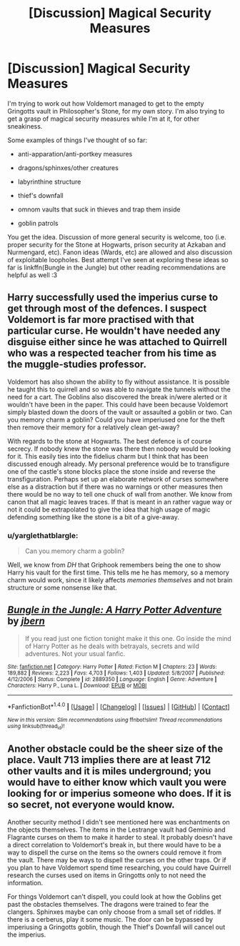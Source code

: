 #+TITLE: [Discussion] Magical Security Measures

* [Discussion] Magical Security Measures
:PROPERTIES:
:Author: SteamAngel
:Score: 5
:DateUnix: 1495804555.0
:DateShort: 2017-May-26
:FlairText: Discussion
:END:
I'm trying to work out how Voldemort managed to get to the empty Gringotts vault in Philosopher's Stone, for my own story. I'm also trying to get a grasp of magical security measures while I'm at it, for other sneakiness.

Some examples of things I've thought of so far:

- anti-apparation/anti-portkey measures

- dragons/sphinxes/other creatures

- labyrinthine structure

- thief's downfall

- omnom vaults that suck in thieves and trap them inside

- goblin patrols

You get the idea. Discussion of more general security is welcome, too (i.e. proper security for the Stone at Hogwarts, prison security at Azkaban and Nurmengard, etc). Fanon ideas (Wards, etc) are allowed and also discussion of exploitable loopholes. Best attempt I've seen at exploring these ideas so far is linkffn(Bungle in the Jungle) but other reading recommendations are helpful as well :3


** Harry successfully used the imperius curse to get through most of the defences. I suspect Voldemort is far more practised with that particular curse. He wouldn't have needed any disguise either since he was attached to Quirrell who was a respected teacher from his time as the muggle-studies professor.

Voldemort has also shown the ability to fly without assistance. It is possible he taught this to quirrell and so was able to navigate the tunnels without the need for a cart. The Goblins also discovered the break in/were alerted or it wouldn't have been in the paper. This could have been because Voldemort simply blasted down the doors of the vault or assaulted a goblin or two. Can you memory charm a goblin? Could you have imperiused one for the theft then remove their memory for a relatively clean get-away?

With regards to the stone at Hogwarts. The best defence is of course secrecy. If nobody knew the stone was there then nobody would be looking for it. This easily ties into the fidelius charm but I think that has been discussed enough already. My personal preference would be to transfigure one of the castle's stone blocks place the stone inside and reverse the transfiguration. Perhaps set up an elaborate network of curses somewhere else as a distraction but if there was no warnings or other measures then there would be no way to tell one chuck of wall from another. We know from canon that all magic leaves traces. If that is meant in an rather vague way or not it could be extrapolated to give the idea that high usage of magic defending something like the stone is a bit of a give-away.
:PROPERTIES:
:Author: herO_wraith
:Score: 3
:DateUnix: 1495805478.0
:DateShort: 2017-May-26
:END:

*** u/yarglethatblargle:
#+begin_quote
  Can you memory charm a goblin?
#+end_quote

Well, we know from /DH/ that Griphook remembers being the one to show Harry his vault for the first time. This tells me he has memory, so a memory charm would work, since it likely affects /memories themselves/ and not brain structure or some nonsense like that.
:PROPERTIES:
:Author: yarglethatblargle
:Score: 2
:DateUnix: 1495850066.0
:DateShort: 2017-May-27
:END:


** [[http://www.fanfiction.net/s/2889350/1/][*/Bungle in the Jungle: A Harry Potter Adventure/*]] by [[https://www.fanfiction.net/u/940359/jbern][/jbern/]]

#+begin_quote
  If you read just one fiction tonight make it this one. Go inside the mind of Harry Potter as he deals with betrayals, secrets and wild adventures. Not your usual fanfic.
#+end_quote

^{/Site/: [[http://www.fanfiction.net/][fanfiction.net]] *|* /Category/: Harry Potter *|* /Rated/: Fiction M *|* /Chapters/: 23 *|* /Words/: 189,882 *|* /Reviews/: 2,223 *|* /Favs/: 4,703 *|* /Follows/: 1,403 *|* /Updated/: 5/8/2007 *|* /Published/: 4/12/2006 *|* /Status/: Complete *|* /id/: 2889350 *|* /Language/: English *|* /Genre/: Adventure *|* /Characters/: Harry P., Luna L. *|* /Download/: [[http://www.ff2ebook.com/old/ffn-bot/index.php?id=2889350&source=ff&filetype=epub][EPUB]] or [[http://www.ff2ebook.com/old/ffn-bot/index.php?id=2889350&source=ff&filetype=mobi][MOBI]]}

--------------

*FanfictionBot*^{1.4.0} *|* [[[https://github.com/tusing/reddit-ffn-bot/wiki/Usage][Usage]]] | [[[https://github.com/tusing/reddit-ffn-bot/wiki/Changelog][Changelog]]] | [[[https://github.com/tusing/reddit-ffn-bot/issues/][Issues]]] | [[[https://github.com/tusing/reddit-ffn-bot/][GitHub]]] | [[[https://www.reddit.com/message/compose?to=tusing][Contact]]]

^{/New in this version: Slim recommendations using/ ffnbot!slim! /Thread recommendations using/ linksub(thread_id)!}
:PROPERTIES:
:Author: FanfictionBot
:Score: 1
:DateUnix: 1495804590.0
:DateShort: 2017-May-26
:END:


** Another obstacle could be the sheer size of the place. Vault 713 implies there are at least 712 other vaults and it is miles underground; you would have to either know which vault you were looking for or imperius someone who does. If it is so secret, not everyone would know.

Another security method I didn't see mentioned here was enchantments on the objects themselves. The items in the Lestrange vault had Geminio and Flagrante curses on them to make it harder to steal. It probably doesn't have a direct correlation to Voldemort's break in, but there would have to be a way to dispell the curse on the items so the owners could remove it from the vault. There may be ways to dispell the curses on the other traps. Or if you plan to have Voldemort spend time researching, you could have Quirrell research the curses used on items in Gringotts only to not need the information.

For things Voldemort can't dispell, you could look at how the Goblins get past the obstacles themselves. The dragons were trained to fear the clangers. Sphinxes maybe can only choose from a small set of riddles. If there is a cerberus, play it some music. The door can be bypassed by imperiusing a Gringotts goblin, though the Thief's Downfall will cancel out the imperius.
:PROPERTIES:
:Author: Stormmonger
:Score: 1
:DateUnix: 1495811987.0
:DateShort: 2017-May-26
:END:
